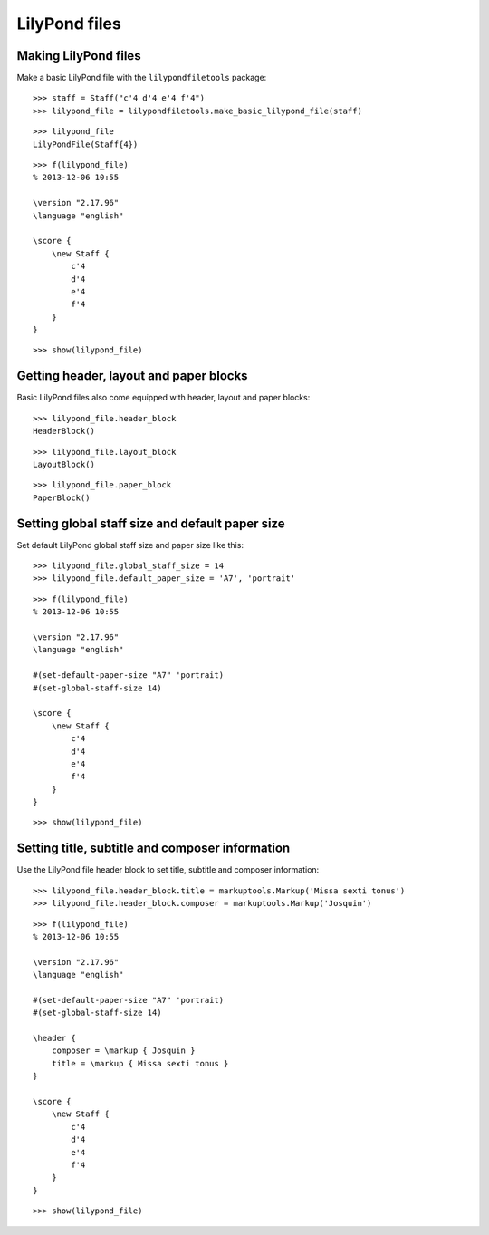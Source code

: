 LilyPond files
==============


Making LilyPond files
---------------------

Make a basic LilyPond file with the ``lilypondfiletools`` package:

::

   >>> staff = Staff("c'4 d'4 e'4 f'4")
   >>> lilypond_file = lilypondfiletools.make_basic_lilypond_file(staff)


::

   >>> lilypond_file
   LilyPondFile(Staff{4})


::

   >>> f(lilypond_file)
   % 2013-12-06 10:55
   
   \version "2.17.96"
   \language "english"
   
   \score {
       \new Staff {
           c'4
           d'4
           e'4
           f'4
       }
   }


::

   >>> show(lilypond_file)

.. image:: images/index-1.png



Getting header, layout and paper blocks
---------------------------------------

Basic LilyPond files also come equipped with header, layout and paper blocks:

::

   >>> lilypond_file.header_block
   HeaderBlock()


::

   >>> lilypond_file.layout_block
   LayoutBlock()


::

   >>> lilypond_file.paper_block
   PaperBlock()



Setting global staff size and default paper size
------------------------------------------------

Set default LilyPond global staff size and paper size like this:

::

   >>> lilypond_file.global_staff_size = 14
   >>> lilypond_file.default_paper_size = 'A7', 'portrait'


::

   >>> f(lilypond_file)
   % 2013-12-06 10:55
   
   \version "2.17.96"
   \language "english"
   
   #(set-default-paper-size "A7" 'portrait)
   #(set-global-staff-size 14)
   
   \score {
       \new Staff {
           c'4
           d'4
           e'4
           f'4
       }
   }


::

   >>> show(lilypond_file)

.. image:: images/index-2.png



Setting title, subtitle and composer information
------------------------------------------------

Use the LilyPond file header block to set title, subtitle and composer
information:

::

   >>> lilypond_file.header_block.title = markuptools.Markup('Missa sexti tonus')
   >>> lilypond_file.header_block.composer = markuptools.Markup('Josquin')


::

   >>> f(lilypond_file)
   % 2013-12-06 10:55
   
   \version "2.17.96"
   \language "english"
   
   #(set-default-paper-size "A7" 'portrait)
   #(set-global-staff-size 14)
   
   \header {
       composer = \markup { Josquin }
       title = \markup { Missa sexti tonus }
   }
   
   \score {
       \new Staff {
           c'4
           d'4
           e'4
           f'4
       }
   }


::

   >>> show(lilypond_file)

.. image:: images/index-3.png
